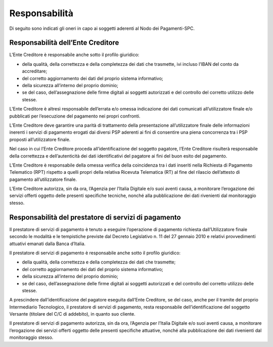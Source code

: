 Responsabilità
================================================================

Di seguito sono indicati gli oneri in capo ai soggetti aderenti al Nodo dei Pagamenti-SPC.

Responsabilità dell’Ente Creditore
-------------------------------------------

L’Ente Creditore è responsabile anche sotto il profilo giuridico:

-  della qualità, della correttezza e della completezza dei dati che trasmette, ivi incluso l’IBAN del conto da accreditare;

-  del corretto aggiornamento dei dati del proprio sistema informativo;

-  della sicurezza all’interno del proprio dominio;

-  se del caso, dell’assegnazione delle firme digitali ai soggetti autorizzati e del controllo del corretto utilizzo delle stesse.

L’Ente Creditore è altresì responsabile dell’errata e/o omessa indicazione dei dati comunicati all’utilizzatore finale e/o pubblicati per l’esecuzione del pagamento nei propri confronti.

L’Ente Creditore deve garantire una parità di trattamento della presentazione all’utilizzatore finale delle informazioni inerenti i servizi di pagamento erogati dai diversi PSP aderenti ai fini di consentire una piena concorrenza tra i PSP proposti all’utilizzatore finale.

Nel caso in cui l’Ente Creditore proceda all’identificazione del soggetto pagatore, l’Ente Creditore risulterà responsabile della correttezza e dell’autenticità dei dati identificativi del pagatore ai fini del buon esito del pagamento.

L’Ente Creditore è responsabile della omessa verifica della coincidenza tra i dati inseriti nella Richiesta di Pagamento Telematico (RPT) rispetto a quelli propri della relativa Ricevuta Telematica (RT) al fine del rilascio dell’attesto di pagamento all’utilizzatore finale.

L’Ente Creditore autorizza, sin da ora, l’Agenzia per l’Italia Digitale e/o suoi aventi causa, a monitorare l’erogazione dei servizi offerti oggetto delle presenti specifiche tecniche, nonché alla pubblicazione dei dati rivenienti dal monitoraggio stesso.

Responsabilità del prestatore di servizi di pagamento
-------------------------------------------------------------

Il prestatore di servizi di pagamento è tenuto a eseguire l’operazione di pagamento richiesta dall’Utilizzatore finale secondo le modalità e le tempistiche previste dal Decreto Legislativo n. 11 del 27 gennaio 2010 e relativi provvedimenti attuativi emanati dalla Banca d’Italia.

Il prestatore di servizi di pagamento è responsabile anche sotto il profilo giuridico:

-  della qualità, della correttezza e della completezza dei dati che trasmette;

-  del corretto aggiornamento dei dati del proprio sistema informativo;

-  della sicurezza all’interno del proprio dominio;

-  se del caso, dell’assegnazione delle firme digitali ai soggetti autorizzati e del controllo del corretto utilizzo delle stesse.

A prescindere dall’identificazione del pagatore eseguita dall’Ente Creditore, se del caso, anche per il tramite del proprio Intermediario Tecnologico, il prestatore di servizi di pagamento, resta responsabile dell’identificazione del soggetto Versante (titolare del C/C di addebito), in quanto suo cliente.

Il prestatore di servizi di pagamento autorizza, sin da ora, l’Agenzia per l’Italia Digitale e/o suoi aventi causa, a monitorare l’erogazione dei servizi offerti oggetto delle presenti specifiche attuative, nonché alla pubblicazione dei dati rivenienti dal monitoraggio stesso.
